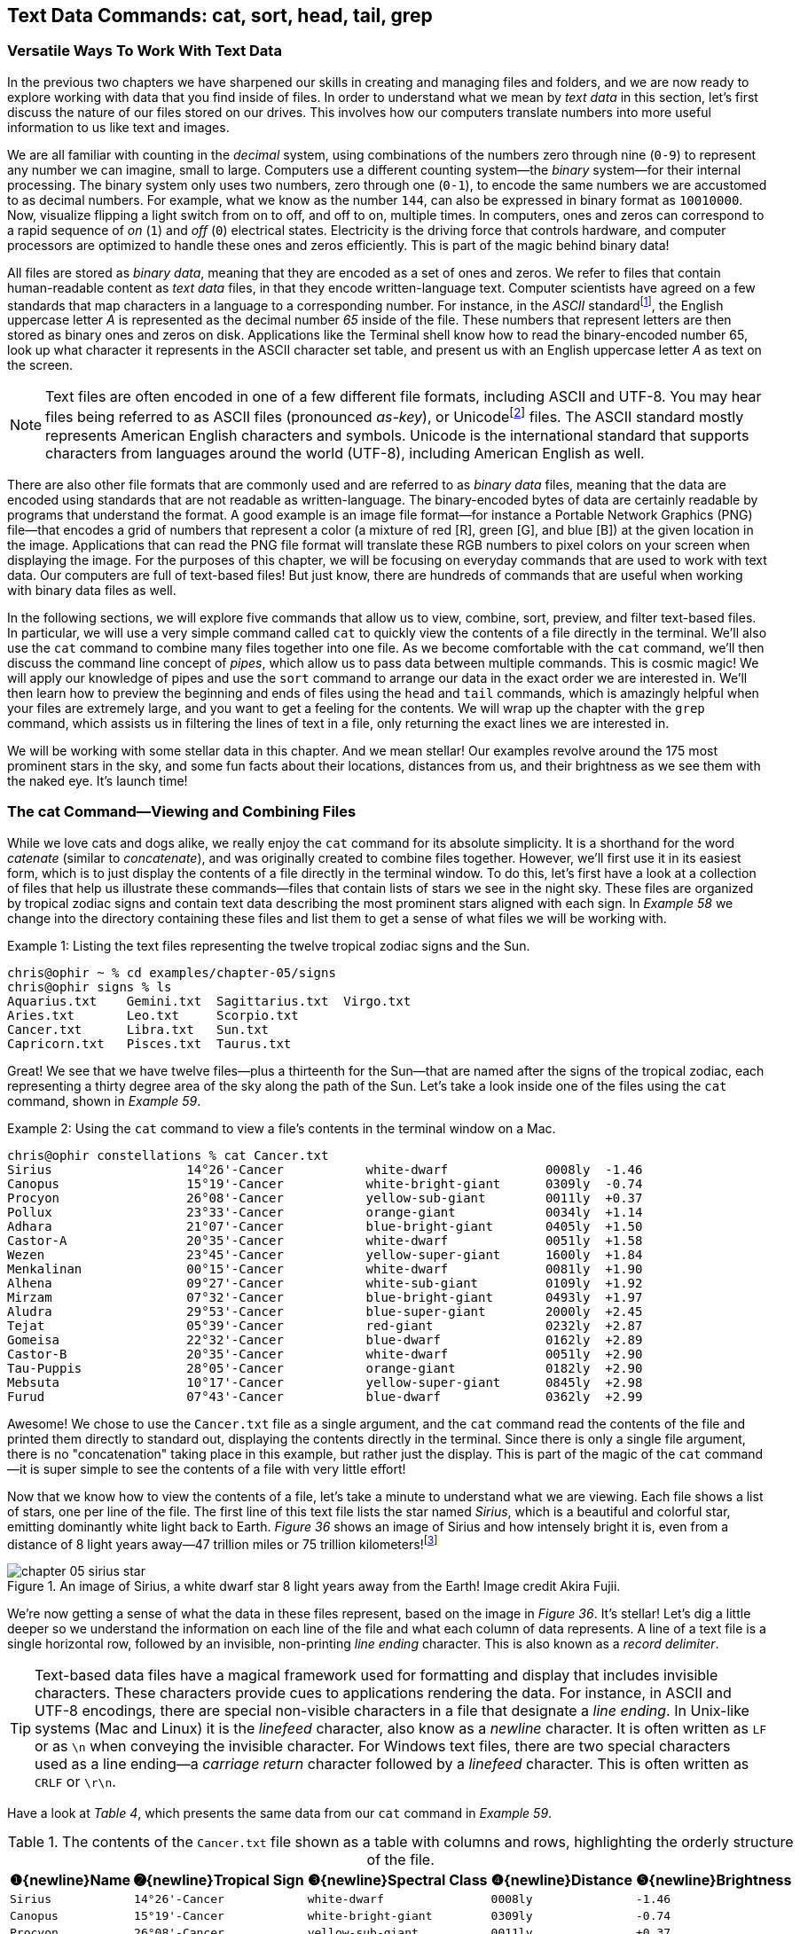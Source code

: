 == Text Data Commands: cat, sort, head, tail, grep

=== Versatile Ways To Work With Text Data

In the previous two chapters we have sharpened our skills in creating and managing files and folders, and we are now ready to explore working with data that you find inside of files.  In order to understand what we mean by _text data_ in this section, let's first discuss the nature of our files stored on our drives. This involves how our computers translate numbers into more useful information to us like text and images.

We are all familiar with counting in the _decimal_ system, using combinations of the numbers zero through nine (`+0-9+`) to represent any number we can imagine, small to large.  Computers use a different counting system--the _binary_ system--for their internal processing.  The binary system only uses two numbers, zero through one (`+0-1+`), to encode the same numbers we are accustomed to as decimal numbers.  For example, what we know as the number `+144+`, can also be expressed in binary format as `+10010000+`.  Now, visualize flipping a light switch from on to off, and off to on, multiple times.  In computers, ones and zeros can correspond to a rapid sequence of _on_ (`+1+`) and _off_ (`+0+`) electrical states.  Electricity is the driving force that controls hardware, and computer processors are optimized to handle these ones and zeros efficiently.  This is part of the magic behind binary data!

All files are stored as _binary data_, meaning that they are encoded as a set of ones and zeros.  We refer to files that contain human-readable content as _text data_ files, in that they encode written-language text.  Computer scientists have agreed on a few standards that map characters in a language to a corresponding number.  For instance, in the _ASCII_ standard{empty}footnote:[ASCII is an acronym that stands for the American Standard Code for Information Interchange.  For more details, see Mackenzie, Charles E.. Coded Character Sets: History and Development. Netherlands: Addison-Wesley Publishing Company, 1980. ISBN-13: 9780201144604], the English uppercase letter _A_ is represented as the decimal number _65_ inside of the file.  These numbers that represent letters are then stored as binary ones and zeros on disk.  Applications like the Terminal shell know how to read the binary-encoded number 65, look up what character it represents in the ASCII character set table, and present us with an English uppercase letter _A_ as text on the screen.

NOTE: Text files are often encoded in one of a few different file formats, including ASCII and UTF-8.  You may hear files being referred to as ASCII files (pronounced _as-key_), or Unicode{empty}footnote:[The term Unicode refers to the international _Unicode Standard_ for encoding text.  For details, see Korpela, Jukka K.. Unicode Explained. Germany: O'Reilly Media,2006. ISBN-13: 9780596101213] files. The ASCII standard mostly represents American English characters and symbols. Unicode is the international standard that supports characters from languages around the world (UTF-8), including American English as well.

There are also other file formats that are commonly used and are referred to as _binary data_ files, meaning that the data are encoded using standards that are not readable as written-language.  The binary-encoded bytes of data are certainly readable by programs that understand the format.  A good example is an image file format--for instance a Portable Network Graphics (PNG) file--that encodes a grid of numbers that represent a color (a mixture of red [R], green [G], and blue [B]) at the given location in the image.  Applications that can read the PNG file format will translate these RGB numbers to pixel colors on your screen when displaying the image.  For the purposes of this chapter, we will be focusing on everyday commands that are used to work with text data.  Our computers are full of text-based files!  But just know, there are hundreds of commands that are useful when working with binary data files as well.

In the following sections, we will explore five commands that allow us to view, combine, sort, preview, and filter text-based files.  In particular, we will use a very simple command called `+cat+` to quickly view the contents of a file directly in the terminal.  We'll also use the `+cat+` command to combine many files together into one file.  As we become comfortable with the `+cat+` command, we'll then discuss the command line concept of _pipes_, which allow us to pass data between multiple commands.  This is cosmic magic!  We will apply our knowledge of pipes and use the `+sort+` command to arrange our data in the exact order we are interested in.  We'll then learn how to preview the beginning and ends of files using the `+head+` and `+tail+` commands, which is amazingly helpful when your files are extremely large, and you want to get a feeling for the contents.  We will wrap up the chapter with the `+grep+` command, which assists us in filtering the lines of text in a file, only returning the exact lines we are interested in.

We will be working with some stellar data in this chapter.  And we mean stellar!  Our examples revolve around the 175 most prominent stars in the sky, and some fun facts about their locations, distances from us, and their brightness as we see them with the naked eye.  It's launch time!

=== The cat Command--Viewing and Combining Files

While we love cats and dogs alike, we really enjoy the `+cat+` command for its absolute simplicity.  It is a shorthand for the word _catenate_ (similar to _concatenate_), and was originally created to combine files together.  However, we'll first use it in its easiest form, which is to just display the contents of a file directly in the terminal window.  To do this, let's first have a look at a collection of files that help us illustrate these commands--files that contain lists of stars we see in the night sky. These files are organized by tropical zodiac signs and contain text data describing the most prominent stars aligned with each sign.  In _Example 58_ we change into the directory containing these files and list them to get a sense of what files we will be working with.

.Listing the text files representing the twelve tropical zodiac signs and the Sun.
[source, console, caption="Example {counter:listing-counter}: "]
----
chris@ophir ~ % cd examples/chapter-05/signs
chris@ophir signs % ls
Aquarius.txt    Gemini.txt  Sagittarius.txt  Virgo.txt
Aries.txt       Leo.txt     Scorpio.txt
Cancer.txt      Libra.txt   Sun.txt
Capricorn.txt   Pisces.txt  Taurus.txt
----

Great!  We see that we have twelve files--plus a thirteenth for the Sun--that are named after the signs of the tropical zodiac, each representing a thirty degree area of the sky along the path of the Sun.  Let's take a look inside one of the files using the `+cat+` command, shown in  _Example 59_.

.Using the `+cat+` command to view a file's contents in the terminal window on a Mac.
[source, console, caption="Example {counter:listing-counter}: "]
----
chris@ophir constellations % cat Cancer.txt
Sirius             	14°26'-Cancer      	white-dwarf        	0008ly 	-1.46
Canopus            	15°19'-Cancer      	white-bright-giant 	0309ly 	-0.74
Procyon            	26°08'-Cancer      	yellow-sub-giant   	0011ly 	+0.37
Pollux             	23°33'-Cancer      	orange-giant       	0034ly 	+1.14
Adhara             	21°07'-Cancer      	blue-bright-giant  	0405ly 	+1.50
Castor-A           	20°35'-Cancer      	white-dwarf        	0051ly 	+1.58
Wezen              	23°45'-Cancer      	yellow-super-giant 	1600ly 	+1.84
Menkalinan         	00°15'-Cancer      	white-dwarf        	0081ly 	+1.90
Alhena             	09°27'-Cancer      	white-sub-giant    	0109ly 	+1.92
Mirzam             	07°32'-Cancer      	blue-bright-giant  	0493ly 	+1.97
Aludra             	29°53'-Cancer      	blue-super-giant   	2000ly 	+2.45
Tejat              	05°39'-Cancer      	red-giant          	0232ly 	+2.87
Gomeisa            	22°32'-Cancer      	blue-dwarf         	0162ly 	+2.89
Castor-B           	20°35'-Cancer      	white-dwarf        	0051ly 	+2.90
Tau-Puppis         	28°05'-Cancer      	orange-giant       	0182ly 	+2.90
Mebsuta            	10°17'-Cancer      	yellow-super-giant 	0845ly 	+2.98
Furud              	07°43'-Cancer      	blue-dwarf         	0362ly 	+2.99
----

Awesome!  We chose to use the `+Cancer.txt+` file as a single argument, and the `+cat+` command read the contents of the file and printed them directly to standard out, displaying the contents directly in the terminal.  Since there is only a single file argument, there is no "concatenation" taking place in this example, but rather just the display.  This is part of the magic of the `+cat+` command--it is super simple to see the contents of a file with very little effort!

Now that we know how to view the contents of a file, let's take a minute to understand what we are viewing.  Each file shows a list of stars, one per line of the file.  The first line of this text file lists the star named _Sirius_, which is a beautiful and colorful star, emitting dominantly white light back to Earth.  _Figure 36_ shows an image of Sirius and how intensely bright it is, even from a distance of 8 light years away--47 trillion miles or 75 trillion kilometers!{empty}footnote:[The term _light year_ is a measure of distance, defined by how long it takes light to travel in a one-year period.  This equates to 5.88 trillion miles, or 9.46 trillion kilometers.  Wow! For details, see Seidelmann, P. Kenneth. Explanatory Supplement to the Astronomical Almanac. United Kingdom: University Science Books, 1992. ISBN-13: 9781891389856]

image::images/chapter-05-sirius-star.png[title="An image of Sirius, a white dwarf star 8 light years away from the Earth!  Image credit Akira Fujii.",pdfwidth=100%]

We're now getting a sense of what the data in these files represent, based on the image in _Figure 36_.  It's stellar!  Let's dig a little deeper so we understand the information on each line of the file and what each column of data represents.  A line of a text file is a single horizontal row, followed by an invisible, non-printing _line ending_ character.  This is also known as a _record delimiter_.

TIP: Text-based data files have a magical framework used for formatting and display that includes invisible characters.  These characters provide cues to applications rendering the data. For instance, in ASCII and UTF-8 encodings, there are special non-visible characters in a file that designate a _line ending_.  In Unix-like systems (Mac and Linux) it is the _linefeed_ character, also know as a _newline_ character.  It is often written as `+LF+` or as `+\n+` when conveying the invisible character.  For Windows text files, there are two special characters used as a line ending--a _carriage return_ character followed by a _linefeed_ character.  This is often written as `+CRLF+` or `\r\n`.

Have a look at _Table 4_, which presents the same data from our `+cat+` command in _Example 59_.

.The contents of the `+Cancer.txt+` file shown as a table with columns and rows, highlighting the orderly structure of the file.
[%header,cols="^3m,^3m,^4m,^2m,^2m", stripes=even]
|===
|[.calloutnumber]##❶##{newline}Name
|[.calloutnumber]##➋##{newline}Tropical&nbsp;Sign
|[.calloutnumber]##❸##{newline}Spectral&nbsp;Class
|[.calloutnumber]##❹##{newline}Distance
|[.calloutnumber]##❺##{newline}Brightness

<|Sirius              <|14°26'-Cancer       <|white-dwarf         |0008ly  |-1.46
<|Canopus             <|15°19'-Cancer       <|white-bright-giant  |0309ly  |-0.74
<|Procyon             <|26°08'-Cancer       <|yellow-sub-giant    |0011ly  |+0.37
<|Pollux              <|23°33'-Cancer       <|orange-giant        |0034ly  |+1.14
<|Adhara              <|21°07'-Cancer       <|blue-bright-giant   |0405ly  |+1.50
<|Castor-A            <|20°35'-Cancer       <|white-dwarf         |0051ly  |+1.58
<|Wezen               <|23°45'-Cancer       <|yellow-super-giant  |1600ly  |+1.84
<|Menkalinan          <|00°15'-Cancer       <|white-dwarf         |0081ly  |+1.90
<|Alhena              <|09°27'-Cancer       <|white-sub-giant     |0109ly  |+1.92
<|Mirzam              <|07°32'-Cancer       <|blue-bright-giant   |0493ly  |+1.97
<|Aludra              <|29°53'-Cancer       <|blue-super-giant    |2000ly  |+2.45
<|Tejat               <|05°39'-Cancer       <|red-giant           |0232ly  |+2.87
<|Gomeisa             <|22°32'-Cancer       <|blue-dwarf          |0162ly  |+2.89
<|Castor-B            <|20°35'-Cancer       <|white-dwarf         |0051ly  |+2.90
<|Tau-Puppis          <|28°05'-Cancer       <|orange-giant        |0182ly  |+2.90
<|Mebsuta             <|10°17'-Cancer       <|yellow-super-giant  |0845ly  |+2.98
<|Furud               <|07°43'-Cancer       <|blue-dwarf          |0362ly  |+2.99
|===

_Table 4_ really shows us the structure of the file, which is similar to a spreadsheet.  Each line of the file represents a row in the table with characteristics of the star in each column of the table.  We see that this file in our dataset contains seventeen of the most prominent stars aligned with the tropical sign of Cancer, one per row.  

[.calloutnumber]##❶## Column 1 lists the star name.

[.calloutnumber]##➋## Column 2 shows the location of the star as degrees and minutes within a tropical sign of the zodiac.

[.calloutnumber]##❸## Column 3 of the table, the spectral class, is a short description of the quality of the light being emitted by the star and the relative size of the star.  

[.calloutnumber]##❹## Column 4 shows how far away the star is in light years (ly). 

[.calloutnumber]##❺## Column 5 shows the brightness magnitude of the star as we experience them visually from Earth.

Note that brightness is on an inverse scale, so the smaller the number, the brighter the star looks in the sky.  Let's compare two of the stars in the sign of Cancer.  At `+-1.46+`, Sirius is considered a "minus-one-magnitude" star (super bright) compared to its celestial companion, Furud.  At `+2.99+`, Furud is a second-magnitude star, and super close to being a third-magnitude star.  It is still very bright, but four magnitudes less bright than Sirius, almost five.

_Table 4_ gives us a good feel for the data in the `+Cancer.txt+` file, but what about the rest of the files?  Let's first combine the `+Cancer.txt+` file with `+Sun.txt+` file for a little more comparison.  We can do so by passing the two file names as arguments to the `+cat+` command, as shown in _Example 60_.

.Using the `+cat+` command to concatenate the contents of two files and display the results in the terminal window on a Mac.
[source, console, caption="Example {counter:listing-counter}: "]
----
chris@ophir signs % cat Cancer.txt Sun.txt
Sirius             	14°26'-Cancer      	white-dwarf        	0008ly 	-1.46
Canopus            	15°19'-Cancer      	white-bright-giant 	0309ly 	-0.74
Procyon            	26°08'-Cancer      	yellow-sub-giant   	0011ly 	+0.37
Pollux             	23°33'-Cancer      	orange-giant       	0034ly 	+1.14
Adhara             	21°07'-Cancer      	blue-bright-giant  	0405ly 	+1.50
Castor-A           	20°35'-Cancer      	white-dwarf        	0051ly 	+1.58
Wezen              	23°45'-Cancer      	yellow-super-giant 	1600ly 	+1.84
Menkalinan         	00°15'-Cancer      	white-dwarf        	0081ly 	+1.90
Alhena             	09°27'-Cancer      	white-sub-giant    	0109ly 	+1.92
Mirzam             	07°32'-Cancer      	blue-bright-giant  	0493ly 	+1.97
Aludra             	29°53'-Cancer      	blue-super-giant   	2000ly 	+2.45
Tejat              	05°39'-Cancer      	red-giant          	0232ly 	+2.87
Gomeisa            	22°32'-Cancer      	blue-dwarf         	0162ly 	+2.89
Castor-B           	20°35'-Cancer      	white-dwarf        	0051ly 	+2.90
Tau-Puppis         	28°05'-Cancer      	orange-giant       	0182ly 	+2.90
Mebsuta            	10°17'-Cancer      	yellow-super-giant 	0845ly 	+2.98
Furud              	07°43'-Cancer      	blue-dwarf         	0362ly 	+2.99
Sun                	Varies             	yellow-dwarf       	0000ly 	-26.7
----

So easy!  We've just combined the two files together, sending the results to standard output where it is displayed in the terminal.  Notice that the Sun has a visual magnitude of `+-26.7+`, obviously the brightest star in the sky!  Both Sirius and the Sun are considered dwarf stars, and the Sun is as close as it gets! It is listed as zero light years away, but in actuality it takes around eight minutes for the Sun's light to reach us, and it is 93 million miles away, or close to 150 million kilometers.  That of course is a huge distance, but as we'll see shortly, some of the stars we see in the sky are so amazingly far away, we have to use our imagination just to comprehend the vastness of the cosmos!

Now that we know how to combine files, let's explore the data and answer some questions{emdash} _What are the brightest stars in the sky?_  _In fact, what are the 21 brightest stars?_ _Of the brightest stars, which are the most distant?_  To answer these and other questions, let's combine all of the tropical zodiac files together into one big list, and then sort them by visual brightness, and grab the brightest 21 stars.  We'll then sort the results by distance, and have a look at the most distant, but super bright stars.  They must be really big!  To complete our work, we will need the `+sort+` command and the `+head+` command, which we will explore. But first we need to learn about command line pipes, which we discuss in the next section.  Let's dive into the stars!

===  Pipes

In _Chapter 3. File Commands_, we learned how to use redirection to send the output of a command into a file using the `+>+` (greater-than) and `+>>+` (double-greater-than) operators.  In Unix-like systems, there is another similar concept called _pipes_, which allow you to send the output from one command into another command.  This is one of the most powerful and magical tools in our toolbox!  To do this, we use a different symbol from the keyboard--the `+|+` (pipe) symbol, which is sometimes referred to as a vertical bar.  When we chain commands together using the pipe symbol, collectively it is called a _pipeline_.  Have a look at _Figure 37_ which shows the parts of a pipeline with three commands.

image::images/chapter-05-command-pipeline.svg[title="The parts of a command pipeline, where each command is separated by the pipe symbol.",pdfwidth=100%]

It is super easy, and super powerful!  Let's take a moment to understand what is going on.  The principle is that you run the first command and send its results to the second command.  It in turn processes what it received, and sends its output to the third command.  And lastly, the third command processes what it received and produces the final results of the pipeline.  For instance in our star data pipeline, you will combine the data files with the `+cat+` command, and pipe the results to the `+sort+` command.  The results of the sorting will later be piped to the `+head+` command, where you will filter the sorted list and show just the 21 brightest stars. To see a visual depiction of a pipeline, have a look at _Figure 38_, which shows the data being passed from left to right through the command pipeline.

image::images/chapter-05-command-pipeline-inputs-outputs.svg[title="Visualizing a command pipeline.  Command1 (c1) output becomes input for command2 (c2).  Command2 output becomes input for command3 (c3).  Command3 produces the final output of the pipeline.",pdfwidth=100%]

This is absolutely amazing!  By using pipelines, we can chain together as many commands as we need to get the job done.  Let's give this a try in the next section where we concatenate all of our star files organized by tropical sign into a big list, and then sort that list.

=== The sort Command--Sorting the Contents of a File

In order to answer our questions about what are the brightest stars in the night sky, we'll need to be able to sort our data.  And yes, we have the magic!  The `+sort+` command is a super useful tool for reordering data.  We can use it as a standalone command by passing in a file name as an argument to sort the contents.  However, in our case we are going to use it in a pipeline where we sort the output of the previous `+cat+` command.  Have a look at _Example 61_ where we concatenate all of our tropical sign files that contain star information into one large output, and we send it to the `+sort+` command with a `+|+` (pipe) symbol.

.Using the `+cat+` command in a command pipeline to concatenate the contents of all text files in a directory and then sort the lines.
[source, console, caption="Example {counter:listing-counter}: "]
----
chris@ophir signs % cat *txt | sort
Achernar           	15°39'-Pisces      	blue-dwarf         	0140ly 	+0.46
Acrab              	03°32'-Sagittarius 	blue-dwarf         	0404ly 	+2.50
Acrux-A            	12°12'-Scorpio     	blue-subgiant      	0322ly 	+1.34
Beta-Arae          	24°33'-Sagittarius 	orange-super-giant 	0646ly 	+2.80
Beta-Hydri         	01°17'-Aquarius    	yellow-sub-giant   	0024ly 	+2.80
Canopus            	15°19'-Cancer      	white-bright-giant 	0309ly 	-0.74
Deneb              	05°39'-Pisces      	white-super-giant  	2600ly 	+1.25
Elnath             	22°55'-Gemini      	blue-giant         	0134ly 	+1.65
Fang               	03°17'-Sagittarius 	blue-dwarf         	0586ly 	+2.91
Gacrux             	07°05'-Scorpio     	red-giant          	0089ly 	+1.64
Hadar              	24°08'-Scorpio     	blue-giant         	0392ly 	+0.58
Imai               	06°01'-Scorpio     	blue-sub-giant     	0345ly 	+2.75
Kakkab             	23°51'-Scorpio     	blue-giant         	0465ly 	+2.29
...
Lang-Exster        	10°01'-Aquarius    	orange-giant       	0200ly 	+2.85
Mahasim            	29°57'-Pisces      	white-dwarf        	0166ly 	+2.62
Naos               	18°54'-Leo         	blue-super-giant   	1100ly 	+2.25
Okab               	20°08'-Capricorn   	white-dwarf        	0083ly 	+2.99
Paikauhale         	11°48'-Sagittarius 	blue-dwarf         	0474ly 	+2.81
Rasalhague         	22°47'-Sagittarius 	white-giant        	0049ly 	+2.07
Sirius             	14°26'-Cancer      	white-dwarf        	0008ly 	-1.46
Sun                	Varies             	yellow-dwarf       	0000ly 	-26.7
Tarazed            	01°16'-Aquarius    	orange-bright-giant	0395ly 	+2.72
Unukalhai          	22°25'-Scorpio     	orange-giant       	0074ly 	+2.63
Vathorz-Posterior  	29°11'-Libra       	blue-dwarf         	0456ly 	+2.84
Wezen              	23°45'-Cancer      	yellow-super-giant 	1600ly 	+1.84
Xamididamura       	16°30'-Sagittarius 	blue-dwarf         	0501ly 	+3.00
Yed-Prior          	02°38'-Sagittarius 	red-giant          	0171ly 	+2.75
Zaurak             	24°13'-Taurus      	red-giant          	0203ly 	+2.94
----

Wow! Sorting is that easy!  Try it for yourself, since the output in _Example 61_ was truncated for display purposes.  We see that when we use the `+cat+` command and pass it all of the thirteen files ending in `+txt+` (using a `+*+` (star) wildcard to expand the file names), there are 175 lines of output, one line for each star.  We then pipe the results from the `+cat+` command into the `+sort+` command, and the final result is a listing of all lines within those files, sorted with the default sort criteria.  Notice that the results printed to the terminal screen are in the default _alphabetical_ sort order, based on the text content of each line.  This doesn't quite help us with our question about which stars are the brightest, so let's discuss sorting data numerically rather that alphabetically.

==== Sorting numerically

We're making progress! That was your first successful command pipeline! You can now modify your pipeline to sort the lines of text data in other ways than just alphabetical order.  Have a look at the manual page for the `+sort+` command to get a feeling for the command options.  One of the indispensable options for sorting text data as columns is the `+-k+` option, which lets us tell the command which field (column, or key) to use to sort the data.  Let's use this option to sort our star data, first by magnitude (brightness).

Take a look at _Example 61_ and notice how the lines of data have blank spaces, and the data are visually arranged as columns and rows, as we highlighted in _Table 4_.  The brightness numbers are in the fifth column, which is also referred to as the fifth _field_.  The manual page tells us that the `+-k+` option takes one or more field numbers to sort by, and in our case we will use `+-k 5+` to sort by the fifth column.  We'll also use the `+-g+` option to do a "general numeric sort".  By using this option, the command will know how to handle the `+++` (plus) and `+-+` (minus) signs the prefix our brightness values.  Go ahead and give it a try!  _Example 62_ shows the results of our modified command pipeline.

.Combining all star files using the `+cat+` command and piping the results to the `+sort+` command, sorting numerically on column 5.
[source, console, caption="Example {counter:listing-counter}: "]
----
chris@ophir signs % cat *txt | sort -k 5 -g 
Sun                	Varies             	yellow-dwarf       	0000ly 	-26.7
Sirius             	14°26'-Cancer      	white-dwarf        	0008ly 	-1.46
Canopus            	15°19'-Cancer      	white-bright-giant 	0309ly 	-0.74
Arcturus           	24°34'-Libra       	orange-giant       	0037ly 	-0.05
Rigil-Kentaurus    	29°47'-Scorpio     	yellow-dwarf       	0004ly 	+0.01
...
Pollux             	23°33'-Cancer      	orange-giant       	0034ly 	+1.14
Fomalhaut          	04°12'-Pisces      	white-dwarf        	0025ly 	+1.16
Deneb              	05°39'-Pisces      	white-super-giant  	2600ly 	+1.25
...
Diphda             	02°56'-Aries       	yellow-giant       	0096ly 	+2.00
Hamal              	08°00'-Taurus      	orange-giant       	0066ly 	+2.01
Polaris            	28°55'-Gemini      	yellow-super-giant 	0433ly 	+2.02
Menkent            	12°39'-Scorpio     	orange-giant       	0059ly 	+2.05
...
Delta-Centauri     	27°29'-Libra       	blue-sub-giant     	0415ly 	+2.42
Sabik              	18°18'-Sagittarius 	white-dwarf        	0088ly 	+2.42
Scheat             	29°22'-Pisces      	red-giant          	0196ly 	+2.42
...
Yed-Prior          	02°38'-Sagittarius 	red-giant          	0171ly 	+2.75
Zubenelgenubi      	15°25'-Scorpio     	white-sub-giant    	0076ly 	+2.75
Beta-Lupi          	25°01'-Scorpio     	blue-giant         	0383ly 	+2.76
...
Castor-B           	20°35'-Cancer      	white-dwarf        	0051ly 	+2.90
Tau-Puppis         	28°05'-Cancer      	orange-giant       	0182ly 	+2.90
Fang               	03°17'-Sagittarius 	blue-dwarf         	0586ly 	+2.91
...
Beta-Triangulum    	12°42'-Taurus      	white-sub-giant    	0127ly 	+3.00
Vathorz-Prior      	23°14'-Libra       	blue-super-giant   	1400ly 	+3.00
Xamididamura       	16°30'-Sagittarius 	blue-dwarf         	0501ly 	+3.00
----

Perfect!  Just like that, you just did your first command line sort!  All 175 stars were displayed in the terminal, sorted based on their numeric brightness value in column five of the data.  For display purposes, the results in _Example 62_ have been truncated, but your results should be the fully sorted list of stars.  The list scrolls out of view quickly, so it's a challenge to see the brightest stars without scrolling up in the Terminal window, so let's go one step further in our pipeline and zone in on the top 21 brightest stars using the `+head+` command--because 21 is just an awesome number!

=== The head Command--Previewing the Top of a File

We will continue with some handy `+sort+` command features shortly, but let's turn our attention to the `+head+` command, so we can answer our question{emdash} _What are the 21 brightest stars in the sky?_  The `+head+` command is a very simple text handling command that helps you display just the lines at the top of a file, and by default it will show you the top 10 lines.  Conveniently, with the `+-n+` option, we can specify the exact number of lines we're interested in.  So go ahead and add the `+head+` command to your previous star exploration pipeline, and let's find those top 21 stars!  _Example 63_ shows the results of our pipeline.

.Displaying the top 21 lines of text from a command pipeline using the `+head+` command.
[source, console, caption="Example {counter:listing-counter}: "]
----
chris@ophir signs % cat *txt | sort -k 5 -g | head -n 21
Sun                	Varies             	yellow-dwarf       	0000ly 	-26.7
Sirius             	14°26'-Cancer      	white-dwarf        	0008ly 	-1.46
Canopus            	15°19'-Cancer      	white-bright-giant 	0309ly 	-0.74
Arcturus           	24°34'-Libra       	orange-giant       	0037ly 	-0.05
Rigil-Kentaurus    	29°47'-Scorpio     	yellow-dwarf       	0004ly 	+0.01
Vega               	15°39'-Capricorn   	white-dwarf        	0025ly 	+0.03
Capella            	22°12'-Gemini      	yellow-giant       	0043ly 	+0.08
Rigel              	17°11'-Gemini      	blue-super-giant   	0860ly 	+0.13
Procyon            	26°08'-Cancer      	yellow-sub-giant   	0011ly 	+0.37
Betelgeuse         	29°06'-Gemini      	red-super-giant    	0498ly 	+0.42
Achernar           	15°39'-Pisces      	blue-dwarf         	0140ly 	+0.46
Hadar              	24°08'-Scorpio     	blue-giant         	0392ly 	+0.58
Altair             	02°07'-Aquarius    	white-dwarf        	0017ly 	+0.76
Aldebaran          	10°08'-Gemini      	orange-giant       	0067ly 	+0.86
Antares            	10°06'-Sagittarius 	red-super-giant    	0554ly 	+0.91
Spica              	24°11'-Libra       	blue-subgiant      	0250ly 	+0.97
Pollux             	23°33'-Cancer      	orange-giant       	0034ly 	+1.14
Fomalhaut          	04°12'-Pisces      	white-dwarf        	0025ly 	+1.16
Deneb              	05°39'-Pisces      	white-super-giant  	2600ly 	+1.25
Mimosa             	11°59'-Scorpio     	blue-giant         	0279ly 	+1.25
Toliman            	29°47'-Scorpio     	orange-dwarf       	0004ly 	+1.33
----

Ah, such tidy results!  By adding the `+head+` command to the pipeline, you just trimmed the results down to the top 21 lines of the output, zoning in on the brightest stars in the sky!  And have a look at _Example 63_, where the star Sirius, which aligns with the sign of Cancer, is the brightest star in the sky, second only of course to our very own Sun.  So cool!  We mentioned earlier in the chapter that Sirius is 8 light years away from Earth, or 47 trillion miles or 75 trillion kilometers.  Definitely take a look at Sirius as it rises in the eastern sky at night.  With a pair of binoculars or a telescope, you can see its colors dancing around like a disco ball!

With a few short commands, we are seeing how easy it is to combine files, sort the contents, and extract some very enlightening information from the results.  What is even better is that these commands work equally well with files that have millions of lines of text, an enormous benefit from these small tools already present on your computer!

But let's now continue exploring our commands and the stars, because we have more intriguing questions to answer.  In _Example 63_ we see Canopus, the third brightest star in the sky, with only Sirius and the Sun being brighter. Canopus is the brightest star in the southern hemisphere, and known as the Great Star of the South, it is 309 light years away from the Earth.  Wow!  That equates to approximately 1.8 quadrillion miles or 2.9 quadrillion kilometers.  Wait, what?!  That is very far away.  And despite this distance, Canopus shines brightly in the night sky, particularly for everyone in the southern hemisphere.  Its diameter is over 70 times greater than our Sun, and it is classified as a white bright giant.

So this is interesting--we have some very bright, but very distant stars in our list of the 21 brightest stars, but _which is the most distant of these very bright stars in the sky_?  Now that we know how to sort by columns in a text file, we can answer this question by sorting by distance in our command pipeline.  But first, to get a better understanding of how all of our commands can recognize one column from the next, let's discuss the magical framework of both visible and invisible formatting character that are used to structure text data files.

==== Formatting characters in text data

When we glance at the lines of text in our previous _Example 63_, it's very easy for humans to see that the data are not only organized as lines (i.e. records or rows), but each line is also organized into vertical collections (i.e. fields or columns).  _Table 4_ highlights this structure.  But how do commands like `+sort+` process the files as rows and columns so readily?

Text data files use a variety of both visible and invisible characters to format the contents, and collectively they provide a subtle yet powerful framework for organizing data.  When you create text files, you can also use these characters to keep things organized.

As we discussed before, we know that the lines of star data in our text files have an invisible `+\n+` (newline) line ending character, which defines what a row is in the data table.  You may be asking{emdash} _What defines each of the columns?_ Part of the magical framework for formatting and display of text data includes a _field separator_.  Field separators are characters in the file that separate the text on a given line into fields (columns).  These characters can be anything, but are often comma, tab, or space characters.  Have a look at _Figure 39_, which depicts text files with both tabs and commas as field separators (column separators).

image::images/chapter-05-text-data-delimiters.svg[title="Visualizing text file fields (columns) in two types of files.  Tab separated values (TSV) files use invisible tab characters between columns as a field separator.  Comma separated values (CSV) files use commas between columns as a field separator.  Both use invisible newline characters as the record delimiter (line ending).",pdfwidth=100%]

The text is colored in _Figure 39_ to highlight the vertical columns of information.  Notice that in the top example the field separator is the tab keyboard character.  This is an invisible (non-printing) character that is used for indentation.  So _tab separated values_ files, or TSV files as a shorthand, have a tab character in between columns of data.  These file names often end in `+.tsv+` or `+.txt+`.  TSV files can be directly imported into spreadsheet applications.

The second example in _Figure 39_ shows a `+,+` (comma) field separator.  Text data files with columns separated by a comma are often referred to as _comma separated values_ files, or "CSV" files as a shorthand.  These file names often end in `+.csv+`, and can also be directly imported into spreadsheet applications.

NOTE: When viewing text files in the terminal application, the width of the terminal window may affect the display.  If the window is too narrow, lines of data will wrap to the next line, causing the data to look messy.  In this case, increase the width of your terminal application window, and the columns of text files should align appropriately.

==== Sorting files based on field separators

Given this knowledge about formatting characters used in text data files, let's continue to sort our star data based on each star's distance from us in light years.  Many commands take advantage of these invisible formatting characters when handling text files, and the `+sort+` command is one of them!  When you look at the manual page for the `+sort+` command, you will see that the `+-t+` option lets you tell the command what character to use to separate fields (columns).  As we mentioned earlier, our star data files use the invisible tab character to separate the columns, so we need to tell the sort command to use a tab as the field separator.  Let's give this a try!


In our second sort command, we will use the `+-k 4+` option to specify the fourth field to sort by (distance).  We will sort numerically using the `+-n+` option, and will use the `+-t+` option to explicitly set the field sparator.  

The command pipeline shown below includes the `+-t+` option followed by two consecutive doublequotes. The command is almost complete, but _how do we insert a tab character between the doublequotes?_  When you are typing this command and press the kbd:[Tab] key to insert a tab character in that location, the shell interprets the keypress as a desire to use the tab completion feature of the shell, which we don't want.  We want to insert an invisible tab character. _How do we solve this_?  There is a little gem of a key combination that lets us insert a tab character on the command line.

image::images/chapter-05-command-line-tab-characters.svg[caption="", pdfwidth=100%]

[.calloutnumber]##❶## Move your cursor directly after the first `+"+` (doublequote) character--the block cursor will be sitting on the second `+"+` (doublequote) character.  Then type the following key combination to insert a tab character{emdash} kbd:[Control] + kbd:[v] then kbd:[Tab].  This tells the shell to forego tab completion, and just insert the invisible character.  Ah, the magic!

----
cat *txt | sort -k 5 -g | head -n 21 | sort -k 4 -n -t "	"
----

We now have an invisible tab character between our doublequotes and are ready to sort our data!  Take a look at _Example 64_, which concatenates all of the star files and sorts them by visual brightness, grabs the top 21 lines, and then sorts those lines numerically by distance in light years with an explicit tab character field separator.

.Sorting the output of the `+head+` command using a tab as the field separator (`+-t "    "+`) and the fourth field as the column key (`+-k 4+`) numerically (`+-n+`).  The example shows uses a `+\+` (backslash) character to create multi-line command for display purposes.
[source, console, caption="Example {counter:listing-counter}: "]
----
chris@ophir signs % cat *txt | sort -k 5 -g | \
head -n 21 | sort -k 4 -n -t "	" <1>
Sun                	Varies             	yellow-dwarf       	0000ly 	-26.7
Rigil-Kentaurus    	29°47'-Scorpio     	yellow-dwarf       	0004ly 	+0.01
Toliman            	29°47'-Scorpio     	orange-dwarf       	0004ly 	+1.33
Sirius             	14°26'-Cancer      	white-dwarf        	0008ly 	-1.46
Procyon            	26°08'-Cancer      	yellow-sub-giant   	0011ly 	+0.37
Altair             	02°07'-Aquarius    	white-dwarf        	0017ly 	+0.76
Fomalhaut          	04°12'-Pisces      	white-dwarf        	0025ly 	+1.16
Vega               	15°39'-Capricorn   	white-dwarf        	0025ly 	+0.03
Pollux             	23°33'-Cancer      	orange-giant       	0034ly 	+1.14
Arcturus           	24°34'-Libra       	orange-giant       	0037ly 	-0.05
Capella            	22°12'-Gemini      	yellow-giant       	0043ly 	+0.08
Aldebaran          	10°08'-Gemini      	orange-giant       	0067ly 	+0.86
Achernar           	15°39'-Pisces      	blue-dwarf         	0140ly 	+0.46
Spica              	24°11'-Libra       	blue-subgiant      	0250ly 	+0.97
Mimosa             	11°59'-Scorpio     	blue-giant         	0279ly 	+1.25
Canopus            	15°19'-Cancer      	white-bright-giant 	0309ly 	-0.74
Hadar              	24°08'-Scorpio     	blue-giant         	0392ly 	+0.58
Betelgeuse         	29°06'-Gemini      	red-super-giant    	0498ly 	+0.42
Antares            	10°06'-Sagittarius 	red-super-giant    	0554ly 	+0.91
Rigel              	17°11'-Gemini      	blue-super-giant   	0860ly 	+0.13
Deneb              	05°39'-Pisces      	white-super-giant  	2600ly 	+1.25
----
<1> A quoted invisible tab character is used as the `+-t+` option value.

Excellent!  You just completed your first command pipeline with multiple sorts!  The possibilites are endless when creating pipelines, and we can see that our results have reordered the 21 brigtest stars in ascending order according to the fourth field--the distance in light years from Earth.  You can see that the last four stars in the list are Betelgeuse, Antares, Rigel, and Deneb, and they are all categorized as super-giant stars.  Deneb, the brightest star in the constellation of Cygnus (the Swan), is therefore the most distant of the 21 brightest stars.  At an estimated 2600 light years away from Earth, Deneb is a massive and luminous star, approximately 200 times the diameter of our Sun!{empty}footnote:[For the physical measurements of Deneb, see the work by Schiller, F., Pryzbilla, N. "Quantitative spectroscopy of Deneb ^*,pass:[**]^". Astronomy and Astrophysics Volume 479, Number 3 (March 1 2008): 849-858. https://doi.org/10.1051/0004-6361:20078590]  Now we can see that these very distant stars--with Deneb being the equivalent of 15 quadrillion miles away (24 quadrillion kilometers)--are among the brightest stars in the sky because they are so incredibly large!  By using a few simple commands within a command pipeline, we are able to answer some interesting questions about our star data.  We discovered that Deneb is the most distant of the brightest 21 stars.  However, _of all 175 brightest stars in the sky, which is the most distant_?  Let's learn about the `+tail+` command and answer this question.

=== The tail Command--Previewing the Bottom of a File

We learned about the `+head+` command in a previous section, which displays the top of a file.  The `+tail+` command is very similar, but displays the end of a file, with a default value of ten lines.  This command is super useful when your command results are expected to be extremely long, and you are only interested in the last lines of the output.

In our case, let's change our command pipeline where we sort the entire 175-star list using the distance field (column 4), and then return only the 10 most distant stars using the `+tail+` command.  Our command pipeline will be similar to _Example 64_, but a bit shorter:

----
cat *txt | sort -k 4 -n -t "	" | tail
----

Go ahead and try this command yourself, and remember to use the handy trick for inserting an invisible tab character on the command line{emdash} kbd:[Control] + kbd:[v] then kbd:[Tab].  _Example 65_ shows the results of this command.

.Using the `+tail+` command to limit command output to the last ten lines.  All of the tropical sign star files are combined, sorted numerically by distance in light years, and filtered to show just the last ten lines of the result.
[source, console, caption="Example {counter:listing-counter}: "]
----
chris@ophir signs % cat *txt | sort -k 4 -n -t "	" | tail 
Almaaz             	19°11'-Gemini      	yellow-super-giant 	1400ly 	+2.99
Vathorz-Prior      	23°14'-Libra       	blue-super-giant   	1400ly 	+3.00
Wezen              	23°45'-Cancer      	yellow-super-giant 	1600ly 	+1.84
Sadr               	25°10'-Aquarius    	yellow-super-giant 	1800ly 	+2.23
Girtab             	27°52'-Sagittarius 	blue-giant         	1930ly 	+2.99
Alnilam            	23°49'-Gemini      	blue-super-giant   	2000ly 	+1.69
Aludra             	29°53'-Cancer      	blue-super-giant   	2000ly 	+2.45
Arneb              	21°44'-Gemini      	yellow-super-giant 	2200ly 	+2.57
Hatysa             	23°21'-Gemini      	blue-white-giant   	2300ly 	+2.77
Deneb              	05°39'-Pisces      	white-super-giant  	2600ly 	+1.25
----

So easy!  The `+tail+` command is a go-to utility for grabbing the last lines of your output, and is particularly useful when the results are thousands of lines long and you are only interested in the last lines.  Another very common scenario for the tail command is to view the most recent lines being appended to log files on your computer.

NOTE:  Computers applications and other processes running on your system regularly create files that are called _logs_.  These files are used to periodically append information about the running application, like status information, warnings, errors, and crashes.  These files often have a file extension of `+.log+`, for instance `+system.log+`, and are used for troubleshooting.

In command line lingo, we use the phrase "tail a file", which means to use the `+tail+` command with the `+-f+` option.  This is another gem of a tool where you can monitor what is being added into a file in real time.  Let's set up a small example of how to use the `+tail -f+` option.  To do so, we'll need two terminal windows open--one to write lines to a file, and another to tail the file.  Choose which operating system you are using below for a reminder on opening new terminal windows.

Mac:: (1) In the Terminal application, press the keyboard shortcut kbd:[Command] + kbd:[N]; or (2) Choose the Terminal application's _Shell > New Window > New Window with Profile - Basic_ menu item.

Linux:: (1) In the Gnome Terminal application, press the keyboard shortcut kbd:[Command] + kbd:[Shift] + kbd:[N]; or (2) Click on the Gnome Terminal application's menu icon in the window title bar and choose _New Window_.

Windows:: (1) In the Windows Terminal application, hold the the the keyboard + kbd:[Shift] button and click on the `+++` (plus) icon in the window title bar; or (2) Click on the Windows Terminal application's dropdown menu in the window's title bar, hold down the kbd:[Shift] button, and choose the _Ubuntu_ menu item.  

Each of the graphical steps are shown in the screenshots in _Figure 40_.

image::images/chapter-05-new-terminal-windows.png[title="Opening a new terminal window on Mac, Linux, and Windows, using each application's menu dropdown items.",pdfwidth=100%]

Once you have two terminal windows open, arrange them side-by-side.  In the left terminal, issue the following command to redirect a line of text into a file called `+stars.log+`:

----
chris@ophir ~ % echo "The stars are aligning!" >> stars.log
----

Next, in the right terminal window, use the `+tail+` command with the `+-f+` option to view the `+stars.log+` file in real time:

----
chris@ophir ~ % tail -f stars.log
----

Finally, return to your left terminal window, and repeatedly re-issue the same `+echo+` command as before, three or four times:

----
chris@ophir ~ % echo "The stars are aligning!" >> stars.log
chris@ophir ~ % echo "The stars are aligning!" >> stars.log
chris@ophir ~ % echo "The stars are aligning!" >> stars.log
chris@ophir ~ % echo "The stars are aligning!" >> stars.log
----

As you do, you'll see each of the lines of text show up in the right terminal window in real time.  Your terminals should look similar to what you see in _Figure 41_, which shows the results of tailing a file.

image::images/chapter-05-macos-tailing-a-file.png[title="Using two terminal windows to demonstrate how to tail a file.  The left window echoes lines of text into a file.  The right window displays the content being appended in real time using `+tail -f+`.",pdfwidth=100%]

This is a very simple example that demonstrates how the `+tail+` command can show what is being appended into a file, and shows how easy it is to monitor log files.  Both the `+head+` and the `+tail+` commands are useful for getting to information at the top and the bottom of files respectively.  You may be wondering{emdash} _How do you display lines from anywhere in a file?_  In the next section we will explore the `+grep+` command, which allows us to search all lines in a file, and find exactly what we're looking for.  Let's have a look!

=== The grep Command--Filtering Data

Lorem ipsum odor amet, consectetuer adipiscing elit. At penatibus habitant malesuada tortor ultrices erat. Justo ad fringilla lacus consequat, blandit ut montes. Phasellus turpis euismod fusce curabitur suspendisse taciti. Molestie nunc enim sociosqu ad nostra ex etiam vel parturient. Porta molestie tristique blandit accumsan, pretium egestas fusce. Lobortis eget tristique interdum, nullam primis porta platea.


<<<
=== Command Line Data Handling is Awesome!

Lorem ipsum odor amet, consectetuer adipiscing elit. At penatibus habitant malesuada tortor ultrices erat. Justo ad fringilla lacus consequat, blandit ut montes. Phasellus turpis euismod fusce curabitur suspendisse taciti. Molestie nunc enim sociosqu ad nostra ex etiam vel parturient. Porta molestie tristique blandit accumsan, pretium egestas fusce. Lobortis eget tristique interdum, nullam primis porta platea.

